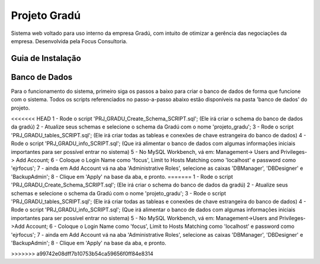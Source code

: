 ###################
Projeto Gradú
###################

Sistema web voltado para uso interno da empresa Gradú, com intuito de otimizar a gerência das negociações da empresa. Desenvolvida pela Focus Consultoria.

*******************
Guia de Instalação
*******************

*******************
Banco de Dados
*******************

Para o funcionamento do sistema, primeiro siga os passos a baixo para criar o banco de dados de forma que funcione com o sistema.
Todos os scripts referenciados no passo-a-passo abaixo estão disponíveis na pasta 'banco de dados' do projeto.

<<<<<<< HEAD
1 - Rode o script 'PRJ_GRADU_Create_Schema_SCRIPT.sql'; (Ele irá criar o schema do banco de dados da gradú)
2 - Atualize seus schemas e selecione o schema da Gradú com o nome 'projeto_gradu';
3 - Rode o script 'PRJ_GRADU_tables_SCRIPT.sql'; (Ele irá criar todas as tableas e conexões de chave estrangeira do banco de dados)
4 - Rode o script 'PRJ_GRADU_info_SCRIPT.sql'; (Que irá alimentar o banco de dados com algumas informações iniciais importantes para ser possível entrar no sistema)
5 - No MySQL Workbench, vá em: Management-> Users and Privileges-> Add Account;
6 - Coloque o Login Name como 'focus', Limit to Hosts Matching como 'localhost' e password como 'ejrfocus';
7 - ainda em Add Account vá na aba 'Administrative Roles', selecione as caixas 'DBManager', 'DBDesigner' e 'BackupAdmin';
8 - Clique em 'Apply' na base da aba, e pronto.
=======
1 - Rode o script 'PRJ_GRADU_Create_Schema_SCRIPT.sql'; (Ele irá criar o schema do banco de dados da gradú)  
2 - Atualize seus schemas e selecione o schema da Gradú com o nome 'projeto_gradu';  
3 - Rode o script 'PRJ_GRADU_tables_SCRIPT.sql'; (Ele irá criar todas as tableas e conexões de chave estrangeira do banco de dados)  
4 - Rode o script 'PRJ_GRADU_info_SCRIPT.sql'; (Que irá alimentar o banco de dados com algumas informações iniciais importantes para ser possível entrar no sistema)  
5 - No MySQL Workbench, vá em: Management->Users and Privileges->Add Account;  
6 - Coloque o Login Name como 'focus', Limit to Hosts Matching como 'localhost' e password como 'ejrfocus';  
7 - ainda em Add Account vá na aba 'Administrative Roles', selecione as caixas 'DBManager', 'DBDesigner' e 'BackupAdmin';  
8 - Clique em 'Apply' na base da aba, e pronto.

>>>>>>> a99742e08dff7b10753b54ca59656f0ff84e8314
